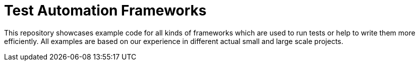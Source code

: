 = Test Automation Frameworks

This repository showcases example code for all kinds of frameworks which are used to run tests or help to write them more efficiently. All examples are based on our experience in different actual small and large scale projects.
